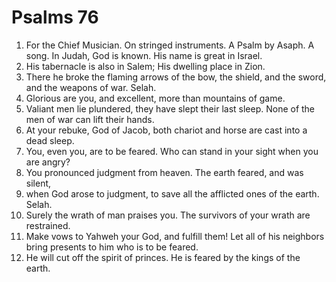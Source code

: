 ﻿
* Psalms 76
1. For the Chief Musician. On stringed instruments. A Psalm by Asaph. A song. In Judah, God is known. His name is great in Israel. 
2. His tabernacle is also in Salem; His dwelling place in Zion. 
3. There he broke the flaming arrows of the bow, the shield, and the sword, and the weapons of war. Selah. 
4. Glorious are you, and excellent, more than mountains of game. 
5. Valiant men lie plundered, they have slept their last sleep. None of the men of war can lift their hands. 
6. At your rebuke, God of Jacob, both chariot and horse are cast into a dead sleep. 
7. You, even you, are to be feared. Who can stand in your sight when you are angry? 
8. You pronounced judgment from heaven. The earth feared, and was silent, 
9. when God arose to judgment, to save all the afflicted ones of the earth. Selah. 
10. Surely the wrath of man praises you. The survivors of your wrath are restrained. 
11. Make vows to Yahweh your God, and fulfill them! Let all of his neighbors bring presents to him who is to be feared. 
12. He will cut off the spirit of princes. He is feared by the kings of the earth. 
